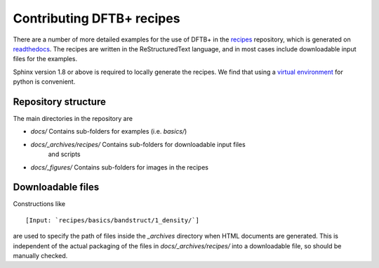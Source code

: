**************************
Contributing DFTB+ recipes
**************************

There are a number of more detailed examples for the use of DFTB+ in the
`recipes <https://github.com/dftbplus/recipes>`_ repository, which is generated
on `readthedocs <https://dftbplus-recipes.readthedocs.io/en/stable/>`_. The
recipes are written in the ReStructuredText language, and in most cases include
downloadable input files for the examples.

Sphinx version 1.8 or above is required to locally generate the recipes. We find
that using a `virtual environment
<https://www.docslikecode.com/learn/01-sphinx-python-rtd/>`_ for python is
convenient.

Repository structure
====================

The main directories in the repository are

* `docs/` Contains sub-folders for examples (i.e. `basics/`)
* `docs/_archives/recipes/` Contains sub-folders for downloadable input files
   and scripts
* `docs/_figures/` Contains sub-folders for images in the recipes

Downloadable files
==================

Constructions like ::

  [Input: `recipes/basics/bandstruct/1_density/`]

are used to specify the path of files inside the `_archives` directory when HTML
documents are generated. This is independent of the actual packaging of the
files in `docs/_archives/recipes/` into a downloadable file, so should be
manually checked.

